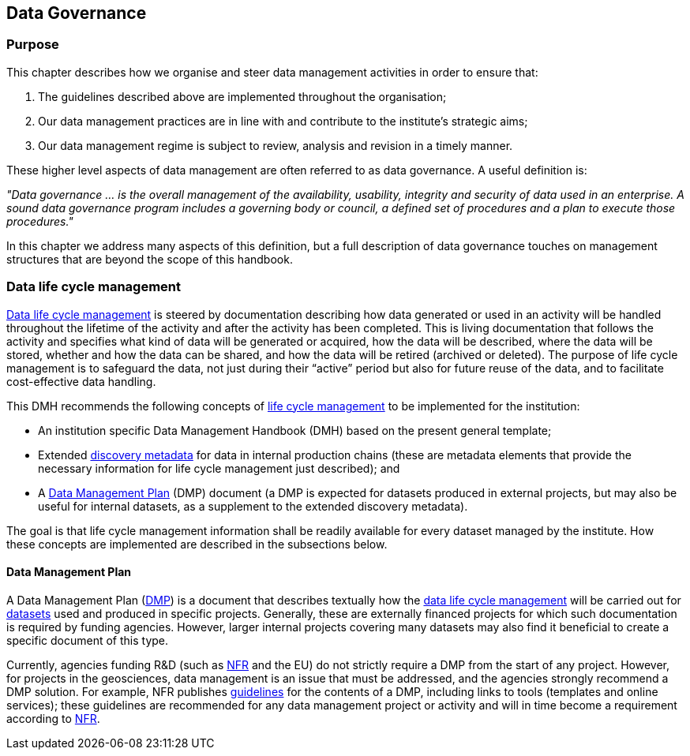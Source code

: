 [[data-governance]]
== Data Governance

=== Purpose

This chapter describes how we organise and steer data management activities in order to ensure that: 

. The guidelines described above are implemented throughout the organisation; 
. Our data management practices are in line with and contribute to the institute’s strategic aims; 
. Our data management regime is subject to review, analysis and revision in a timely manner.

These higher level aspects of data management are often referred to as data governance. A useful definition is:

[DEFINITION]
====
_"Data governance ... is the overall management of the availability, usability, integrity and security of data used in an enterprise.  A sound data governance program includes a governing body or council, a defined set of procedures and a plan to execute those procedures."_
====

In this chapter we address many aspects of this definition, but a full description of data governance touches on management structures that are beyond the scope of this handbook.

[[ch-data-life-cycl]]
=== Data life cycle management

<<glossary-data-life-cycle-management,Data life cycle management>> is steered by documentation describing how data generated or used in an activity will be handled throughout the lifetime of the activity and after the activity has been completed. This is living documentation that follows the activity and specifies what kind of data will be generated or acquired, how the data will be described, where the data will be stored, whether and how the data can be shared, and how the data will be retired (archived or deleted). The purpose of life cycle management is to safeguard the data, not just during their “active” period but also for future reuse of the data, and to facilitate cost-effective data handling.
 
This DMH recommends the following concepts of <<data-life-cycle-managment,life cycle management>> to be implemented for the institution:
 
* An institution specific Data Management Handbook (DMH) based on the present general template;
* Extended <<glossary-discovery-metadata,discovery metadata>> for data in internal production chains (these are metadata elements that provide the necessary information for life cycle management just described); and
* A <<dmp,Data Management Plan>> (DMP) document (a DMP is expected for datasets produced in external projects, but may also be useful for internal datasets, as a supplement to the extended discovery metadata).
 
The goal is that life cycle management information shall be readily available for every dataset managed by the institute. How these concepts are implemented are described in the subsections below.
// add link 

[[generic-dmp]]
==== Data Management Plan

A Data Management Plan (<<dmp,DMP>>) is a document that describes textually how the <<glossary-data-life-cycle-management,data life cycle management>> will be carried out for <<glossary-dataset,datasets>> used and produced in specific projects. Generally, these are externally financed projects for which such documentation is required by funding agencies. However, larger internal projects covering many datasets may also find it beneficial to create a specific document of this type.
 
Currently, agencies funding R&D (such as <<nfr,NFR>> and the EU) do not strictly require a DMP from the start of any project. However, for projects in the geosciences, data management is an issue that must be addressed, and the agencies strongly recommend a DMP solution. For example, NFR publishes https://www.forskningsradet.no/en/Adviser-research-policy/open-science/open-access-to-research-data/[guidelines] for the contents of a DMP, including links to tools (templates and online services); these guidelines are recommended for any data management project or activity and will in time become a requirement according to <<nfr,NFR>>.
